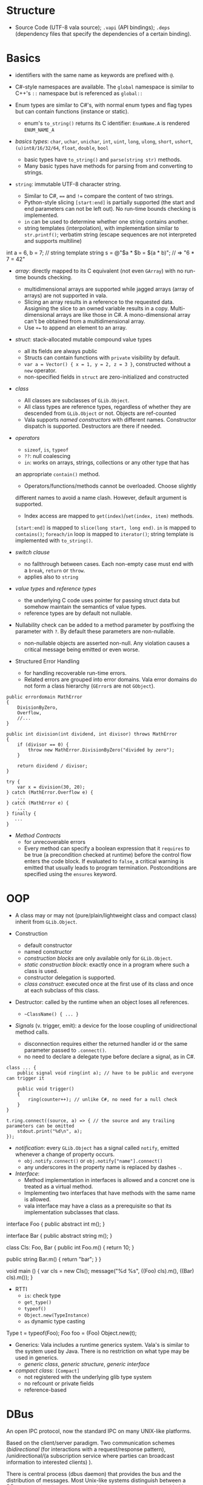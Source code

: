 * Structure

- Source Code (UTF-8 vala source); =.vapi= (API bindings); =.deps= (dependency files that specify
  the dependencies of a certain binding).

* Basics
  :PROPERTIES:
  :CUSTOM_ID: basics
  :END:

- identifiers with the same name as keywords are prefixed with =@=.

- C#-style namespaces are available. The =global= namespace is similar to C++'s
  =::= namespace but is referenced as =global::=

- Enum types are similar to C#'s, with normal enum types and flag types but can
  contain functions (instance or static).
  + enum's =to_string()= returns its C identifier: =EnumName.A= is rendered =ENUM_NAME_A=

- /basics types/: =char=, =uchar=, =unichar=, =int=, =uint=, =long=, =ulong=,
  =short=, =ushort=, =(u)int8/16/32/64=, =float=, =double=, =bool=
  + basic types have =to_string()= and =parse(string str)= methods.
  + Many basic types have methods for parsing from and converting to strings.

- =string=: immutable UTF-8 character string.
  + Similar to C#, ==== and =!== compare the content of two strings.
  + Python-style slicing =[start:end]= is partially supported (the start and end parameters
    can not be left out). No run-time bounds checking is implemented.
  + =in= can be used to determine whether one string contains another.
  + string templates (interpolation), with implementation similar to =str.printf()=; verbatim string (escape sequences are not
    interpreted and supports multiline)
#+BEGIN_EXAMPLE vala
int a = 6, b = 7;
// string template
string s = @"$a * $b = $(a * b)";  // => "6 * 7 = 42"
#+END_EXAMPLE

- /array/: directly mapped to its C equivalent (not even =GArray=) with no
  run-time bounds checking.
  + multidimensional arrays are supported while jagged arrays (array of arrays) are not supported in vala.
  + Slicing an array results in a reference to the requested data.
    Assigning the slice to an owned variable results in a copy.
    Multi-dimensional arrays are like those in C#. A mono-dimensional
    array can't be obtained from a multidimensional array.
  + Use =+== to append an element to an array.

- /struct/: stack-allocated mutable compound value types
  + all its fields are always public
  + Structs can contain functions with =private= visibility by default.
  + =var a = Vector() { x = 1, y = 2, z = 3 }=, constructed without a =new=
    operator.
  + non-specified fields in =struct= are zero-initialized and constructed

- /class/
  + All classes are subclasses of =GLib.Object=.
  + All class types are reference types, regardless of whether they are
    descended from =GLib.Object= or not. Objects are ref-counted
  + Vala supports /named constructors/ with different names. Constructor
    dispatch is supported. Destructors are there if needed.

- /operators/
  + =sizeof=, =is=, =typeof=
  + =??=: null coalescing
  + =in=: works on arrays, strings, collections or any other type that has
  an appropriate =contain()= method.
  + Operators/functions/methods cannot be overloaded. Choose slightly
  different names to avoid a name clash. However, default argument is
  supported.
  + Index access are mapped to =get(index)=​/​=set(index, item)= methods.
  =[start:end]= is mapped to =slice(long start, long end)=. =in= is
  mapped to =contains()=; =foreach/in= loop is mapped to =iterator()=;
  string template is implemented with =to_string()=.

- /switch clause/
  + no fallthrough between cases. Each non-empty case must end with a
    =break=, =return= or =throw=.
  + applies also to =string=

- /value types/ and /reference types/
  + the underlying C code uses pointer for passing struct data but somehow
    maintain the semantics of value types.
  + reference types are by default not nullable.

- Nullability check can be added to a method parameter by postfixing the
  parameter with =?=. By default these parameters are non-nullable.
  + non-nullable objects are asserted non-null. Any violation causes a critical
    message being emitted or even worse.

- Structured Error Handling
  + for handling recoverable run-time errors.
  + Related errors are grouped into error domains. Vala error domains do not
    form a class hierarchy (=GError=​s are not =GObject=).

#+BEGIN_SRC vala
public errordomain MathError
{
    DivisionByZero,
    Overflow,
    //...
}

public int division(int dividend, int divisor) throws MathError
{
    if (divisor == 0) {
        throw new MathError.DivisionByZero("divided by zero");
    }

    return dividend / divisor;
}

try {
    var x = division(30, 20);
} catch (MathError.Overflow e) {
    ...
} catch (MathError e) {
    ...
} finally {
   ...
}
#+END_SRC

- /Method Contracts/
  + for unrecoverable errors
  + Every method can specify a boolean expression that it =requires= to be true (a precondition checked at runtime) before the control flow enters the code block. If evaluated to =false=, a critical warning is emitted that usually leads to program termination. Postconditions are specified using the =ensures= keyword.

* OOP
  :PROPERTIES:
  :CUSTOM_ID: oop
  :END:

- A class may or may not (pure/plain/lightweight class and compact class) inherit from
  =GLib.Object=.

- Construction
  + default constructor
  + named constructor
  + /construction blocks/ are only available only for =GLib.Object=.
  + /static construction block/: exactly once in a program where such a class is used.
  + constructor delegation is supported.
  + /class construct/: executed once at the first use of its class and once at each
    subclass of this class.

- Destructor: called by the runtime when an object loses all references.
  + =~ClassName() { ... }=

- /Signals/ (v. trigger, emit): a device for the loose coupling of
  unidirectional method calls.
  + disconnection requires either the returned handler id or the same
    parameter passed to =.connect()=.
  + no need to declare a delegate type before declare a signal, as in C#.

#+begin_src vala
class ... {
    public signal void ring(int a); // have to be public and everyone can trigger it

    public void trigger()
    {
        ring(counter++); // unlike C#, no need for a null check
    }
}

t.ring.connect((source, a) => { // the source and any trailing parameters can be omitted
    stdout.print("%d\n", a);
});
#+end_src

- /notification/: every =GLib.Object= has a signal called =notify=, emitted
  whenever a change of property occurs.
  + =obj.notify.connect()= or =obj.notify["name"].connect()=
  + any underscores in the property name is replaced by dashes =-=.

- /Interface/:
  + Method implementation in interfaces is allowed and a concret one is treated
    as a virtual method.
  + Implementing two interfaces that have methods with the same name is allowed.
  + vala interface may have a class as a prerequisite so that its implementation
    subclasses that class.

#+BEGIN_EXAMPLE vala
interface Foo {
    public abstract int m();
}

interface Bar {
    public abstract string m();
}

class Cls: Foo, Bar {
    public int Foo.m() {
        return 10;
    }

   public string Bar.m() {
        return "bar";
    }
}

void main () {
    var cls = new Cls();
    message("%d %s", ((Foo) cls).m(), ((Bar) cls).m());
}
#+END_EXAMPLE

- RTTI
  + =is=: check type
  + =get_type()=
  + =typeof()=
  + =Object.new(TypeInstance)=
  + =as= dynamic type casting

#+BEGIN_EXAMPLE vala
Type t = typeof(Foo);
Foo foo = (Foo) Object.new(t);
#+END_EXAMPLE

- Generics: Vala includes a runtime generics system. Vala's is similar to the system
  used by Java. There is no restriction on what type may be used in generics.
  + /generic class/, /generic structure/, /generic interface/

- /compact class/: =[Compact]=
  + not registered with the underlying glib type system
  + no refcount or private fields
  + reference-based

* DBus
  :PROPERTIES:
  :CUSTOM_ID: dbus
  :END:

An open IPC protocol, now the standard IPC on many UNIX-like platforms.

Based on the client/server paradigm. Two communication schemes
(/bidirectional/ (for interactions with a request/response pattern),
/unidirectional/(a subscription service where parties can broadcast
information to interested clients) ).

There is central process (dbus daemon) that provides the bus and the
distribution of messages. Most Unix-like systems distinguish between a
/DBus system bus/ (only one per machine, access to services provided by
the system bus is subject to matching authorization credentials) and a
/DBus session bus/ (every user session gets a dedicated session bus).

=mdbus2=: a cmd tool for communicating with DBus

This bus name is an /anonymous name/ (=:12.123=) or a /well-known/
(reverse domain name is used by default) name as a bus-wide unique
identification of any process communicating via DBus. When a process
connects to the bus, it is assigned an anonymous bus name (/unique
connection name/), never reused during the lifetime of the bus daemon. A
process may ask to own additional well-known bus names to offer
services.

/Object Paths/: communication addresses for DBus objects, which
implement services. =/org/freesmartphone/phone/0=

/Interface/: an interface describe the communication syntax of a
service.

- /Method Call/: point-to-point communication between processes

- /properties/: variables exposed by a service, whose values can be
  accessed via getter and setter method calls.

- /signals/: point-to-multipoint communication, initiated by one process
  and broadcasted to multiple other processes.

/marshaling/: converting a value from some other representation into the
/wire format/ (a sequence of bytes). DBus knows a number of types which
are mapped to the respective programming language's basic and compound
types.

Error handling is done by returning an error textual message.

** DBus in Vala
   :PROPERTIES:
   :CUSTOM_ID: dbus-in-vala
   :END:

Support for DBus is implemented in =gio=.
